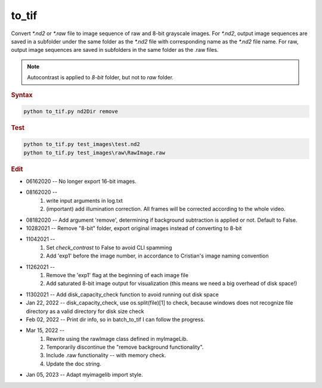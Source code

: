 
to_tif
======

Convert *\*.nd2* or *\*.raw* file to image sequence of raw and 8-bit grayscale images. For  *\*.nd2*, output image sequences are saved in a subfolder under the same folder as the  *\*.nd2* file with corresponding name as the  *\*.nd2* file name.
For raw, output image sequences are saved in subfolders in the same folder as the .raw files.

.. note::

   Autocontrast is applied to *8-bit* folder, but not to *raw* folder.

.. rubric:: Syntax

.. code-block:: console

   python to_tif.py nd2Dir remove

.. rubric:: Test

.. code-block:: console

   python to_tif.py test_images\test.nd2
   python to_tif.py test_images\raw\RawImage.raw

.. rubric:: Edit

* 06162020 -- No longer export 16-bit images.
* 08162020 --
    1. write input arguments in log.txt
    2. (important) add illumination correction. All frames will be corrected according to the whole video.
* 08182020 -- Add argument 'remove', determining if background subtraction is applied or not. Default to False.
* 10282021 -- Remove "8-bit" folder, export original images instead of converting to 8-bit
* 11042021 --
    1. Set `check_contrast` to False to avoid CLI spamming
    2. Add 'exp1' before the image number, in accordance to Cristian's image naming convention
* 11262021 --
    1. Remove the 'exp1' flag at the beginning of each image file
    2. Add saturated 8-bit image output for visualization (this means we need a big overhead of disk space!)
* 11302021 -- Add disk_capacity_check function to avoid running out disk space
* Jan 22, 2022 -- disk_capacity_check, use os.split(file)[1] to check, because windows does not recognize file directory as a valid directory for disk size check
* Feb 02, 2022 -- Print dir info, so in batch_to_tif I can follow the progress.
* Mar 15, 2022 --
    1. Rewrite using the rawImage class defined in myImageLib.
    2. Temporarily discontinue the "remove background functionality".
    3. Include .raw functionality -- with memory check.
    4. Update the doc string.
* Jan 05, 2023 -- Adapt myimagelib import style.
